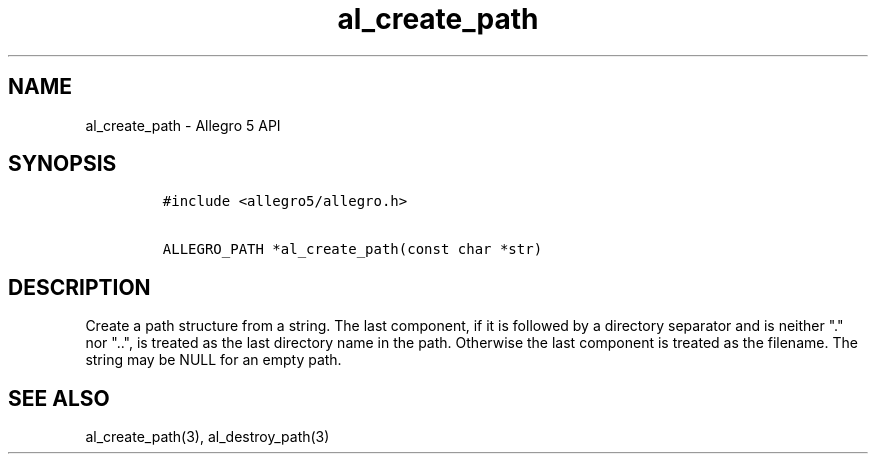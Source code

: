 .TH al_create_path 3 "" "Allegro reference manual"
.SH NAME
.PP
al_create_path \- Allegro 5 API
.SH SYNOPSIS
.IP
.nf
\f[C]
#include\ <allegro5/allegro.h>

ALLEGRO_PATH\ *al_create_path(const\ char\ *str)
\f[]
.fi
.SH DESCRIPTION
.PP
Create a path structure from a string.
The last component, if it is followed by a directory separator and is
neither "." nor "..", is treated as the last directory name in the path.
Otherwise the last component is treated as the filename.
The string may be NULL for an empty path.
.SH SEE ALSO
.PP
al_create_path(3), al_destroy_path(3)
